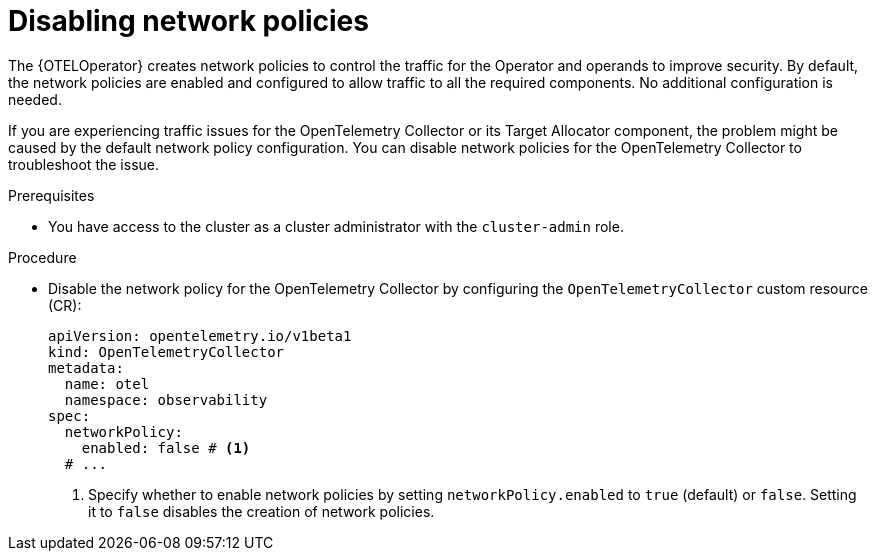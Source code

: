 // Module included in the following assemblies:
//
// * observability/otel/otel-troubleshooting.adoc

:_mod-docs-content-type: PROCEDURE
[id="troubleshoot-network-policies_{context}"]
= Disabling network policies

The {OTELOperator} creates network policies to control the traffic for the Operator and operands to improve security.
By default, the network policies are enabled and configured to allow traffic to all the required components. No additional configuration is needed.

If you are experiencing traffic issues for the OpenTelemetry Collector or its Target Allocator component, the problem might be caused by the default network policy configuration. You can disable network policies for the OpenTelemetry Collector to troubleshoot the issue.

.Prerequisites

* You have access to the cluster as a cluster administrator with the `cluster-admin` role.

.Procedure

* Disable the network policy for the OpenTelemetry Collector by configuring the `OpenTelemetryCollector` custom resource (CR):
+
[source,yaml]
----
apiVersion: opentelemetry.io/v1beta1
kind: OpenTelemetryCollector
metadata:
  name: otel
  namespace: observability
spec:
  networkPolicy:
    enabled: false # <1>
  # ...
----
<1> Specify whether to enable network policies by setting `networkPolicy.enabled` to `true` (default) or `false`. Setting it to `false` disables the creation of network policies.

